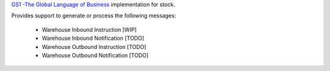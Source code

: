 `GS1 -The Global Language of Business <http://gs1.org/>`_
implementation for stock.

Provides support to generate or process the following messages:

    * Warehouse Inbound Instruction [WIP]
    * Warehouse Inbound Notification [TODO]
    * Warehouse Outbound Instruction [TODO]
    * Warehouse Outbound Notification [TODO]
